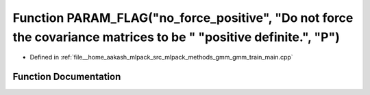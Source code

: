 .. _exhale_function_gmm__train__main_8cpp_1a0aeb12a05da3a2dda02388227b25de3a:

Function PARAM_FLAG("no_force_positive", "Do not force the covariance matrices to be " "positive definite.", "P")
=================================================================================================================

- Defined in :ref:`file__home_aakash_mlpack_src_mlpack_methods_gmm_gmm_train_main.cpp`


Function Documentation
----------------------


.. doxygenfunction:: PARAM_FLAG("no_force_positive", "Do not force the covariance matrices to be " "positive definite.", "P")
